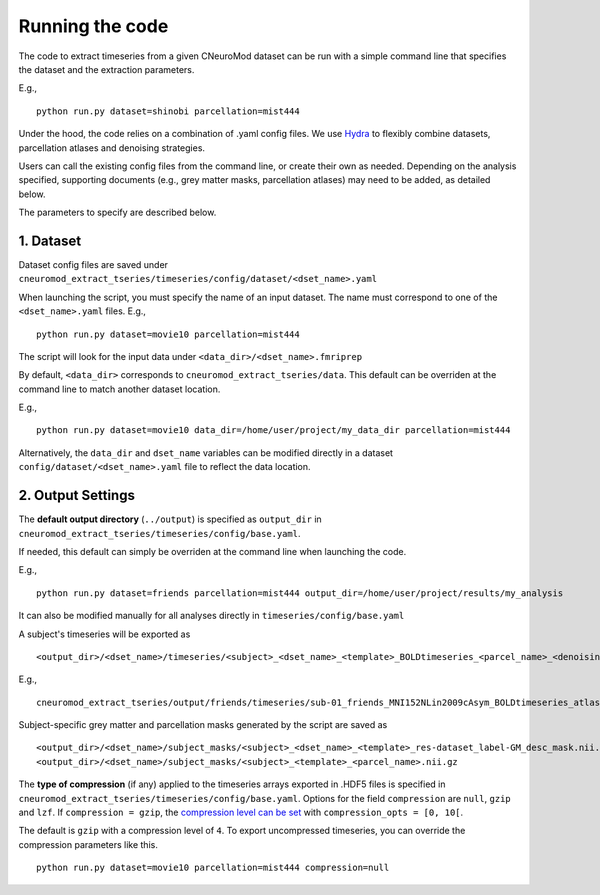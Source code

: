 Running the code
================

The code to extract timeseries from a given CNeuroMod dataset can be run with
a simple command line that specifies the dataset and the extraction parameters.

E.g.,
::
    python run.py dataset=shinobi parcellation=mist444

Under the hood, the code relies on a combination of .yaml config files.
We use `Hydra <https://hydra.cc/>`_ to flexibly combine datasets, parcellation
atlases and denoising strategies.

Users can call the existing config files from the command line, or create their
own as needed. Depending on the analysis specified, supporting documents
(e.g., grey matter masks, parcellation atlases) may need to be added, as
detailed below.

The parameters to specify are described below.


1. Dataset
----------

Dataset config files are saved under
``cneuromod_extract_tseries/timeseries/config/dataset/<dset_name>.yaml``

When launching the script, you must specify the name of an input dataset.
The name must correspond to one of the ``<dset_name>.yaml`` files.
E.g.,
::
    python run.py dataset=movie10 parcellation=mist444

The script will look for the input data under
``<data_dir>/<dset_name>.fmriprep``

By default, ``<data_dir>`` corresponds to ``cneuromod_extract_tseries/data``.
This default can be overriden at the command line to match another dataset location.

E.g.,
::
    python run.py dataset=movie10 data_dir=/home/user/project/my_data_dir parcellation=mist444

Alternatively, the ``data_dir`` and ``dset_name`` variables can be modified
directly in a dataset ``config/dataset/<dset_name>.yaml`` file to reflect the data location.



2. Output Settings
------------------

The **default output directory** (``../output``) is specified as ``output_dir`` in
``cneuromod_extract_tseries/timeseries/config/base.yaml``.

If needed, this default can simply be overriden at the command line when launching the code.

E.g.,
::
    python run.py dataset=friends parcellation=mist444 output_dir=/home/user/project/results/my_analysis

It can also be modified manually for all analyses directly in ``timeseries/config/base.yaml``


A subject's timeseries will be exported as
::
  <output_dir>/<dset_name>/timeseries/<subject>_<dset_name>_<template>_BOLDtimeseries_<parcel_name>_<denoising_strategy>.h5

E.g.,
::
  cneuromod_extract_tseries/output/friends/timeseries/sub-01_friends_MNI152NLin2009cAsym_BOLDtimeseries_atlas-MIST_desc-444_dseg_simple+gsr.h5

Subject-specific grey matter and parcellation masks generated by the script are saved as
::
  <output_dir>/<dset_name>/subject_masks/<subject>_<dset_name>_<template>_res-dataset_label-GM_desc_mask.nii.gz
  <output_dir>/<dset_name>/subject_masks/<subject>_<template>_<parcel_name>.nii.gz


The **type of compression** (if any) applied to the timeseries arrays exported in
.HDF5 files is specified in ``cneuromod_extract_tseries/timeseries/config/base.yaml``.
Options for the field ``compression`` are ``null``, ``gzip`` and ``lzf``. If ``compression = gzip``,
the `compression level can be set <https://docs.h5py.org/en/stable/high/dataset.html>`_ with ``compression_opts = [0, 10[``.

The default is ``gzip`` with a compression level of ``4``. To export uncompressed timeseries,
you can override the compression parameters like this.
::
    python run.py dataset=movie10 parcellation=mist444 compression=null
